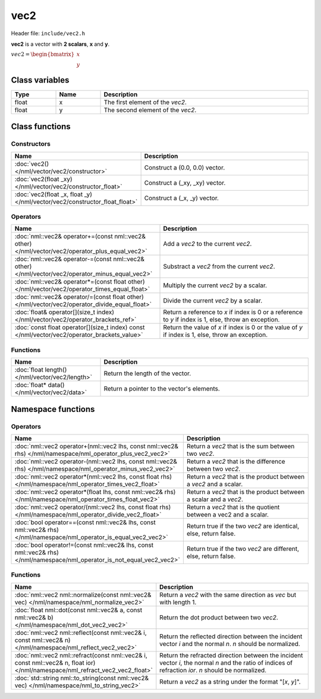 vec2
====

Header file: ``include/vec2.h``

**vec2** is a vector with **2 scalars**, **x** and **y**.

:math:`vec2 = \begin{bmatrix} x \\ y \end{bmatrix}`

Class variables
---------------

.. table::
	:width: 100%
	:widths: 15 15 70
	:class: code-table

	+-------+-------+-----------------------------------+
	| Type  | Name  | Description                       |
	+=======+=======+===================================+
	| float | x     | The first element of the *vec2*.  |
	+-------+-------+-----------------------------------+
	| float | y     | The second element of the *vec2*. |
	+-------+-------+-----------------------------------+

Class functions
---------------

Constructors
~~~~~~~~~~~~

.. table::
	:width: 100%
	:widths: 30 70
	:class: code-table

	+----------------------------------------------------------------------------+--------------------------------+
	| Name                                                                       | Description                    |
	+============================================================================+================================+
	| :doc:`vec2() </nml/vector/vec2/constructor>`                               | Construct a (0.0, 0.0) vector. |
	+----------------------------------------------------------------------------+--------------------------------+
	| :doc:`vec2(float _xy) </nml/vector/vec2/constructor_float>`                | Construct a (_xy, _xy) vector. |
	+----------------------------------------------------------------------------+--------------------------------+
	| :doc:`vec2(float _x, float _y) </nml/vector/vec2/constructor_float_float>` | Construct a (_x, _y) vector.   |
	+----------------------------------------------------------------------------+--------------------------------+

Operators
~~~~~~~~~

.. table::
	:width: 100%
	:widths: 50 50
	:class: code-table

	+---------------------------------------------------------------------------------------------------+--------------------------------------------------------------------------------------------------------+
	| Name                                                                                              | Description                                                                                            |
	+===================================================================================================+========================================================================================================+
	| :doc:`nml::vec2& operator+=(const nml::vec2& other) </nml/vector/vec2/operator_plus_equal_vec2>`  | Add a *vec2* to the current *vec2*.                                                                    |
	+---------------------------------------------------------------------------------------------------+--------------------------------------------------------------------------------------------------------+
	| :doc:`nml::vec2& operator-=(const nml::vec2& other) </nml/vector/vec2/operator_minus_equal_vec2>` | Substract a *vec2* from the current *vec2*.                                                            |
	+---------------------------------------------------------------------------------------------------+--------------------------------------------------------------------------------------------------------+
	| :doc:`nml::vec2& operator*=(const float other) </nml/vector/vec2/operator_times_equal_float>`     | Multiply the current *vec2* by a scalar.                                                               |
	+---------------------------------------------------------------------------------------------------+--------------------------------------------------------------------------------------------------------+
	| :doc:`nml::vec2& operator/=(const float other) </nml/vector/vec2/operator_divide_equal_float>`    | Divide the current *vec2* by a scalar.                                                                 |
	+---------------------------------------------------------------------------------------------------+--------------------------------------------------------------------------------------------------------+
	| :doc:`float& operator[](size_t index) </nml/vector/vec2/operator_brackets_ref>`                   | Return a reference to *x* if index is 0 or a reference to *y* if index is 1, else, throw an exception. |
	+---------------------------------------------------------------------------------------------------+--------------------------------------------------------------------------------------------------------+
	| :doc:`const float operator[](size_t index) const </nml/vector/vec2/operator_brackets_value>`      | Return the value of *x* if index is 0 or the value of *y* if index is 1, else, throw an exception.     |
	+---------------------------------------------------------------------------------------------------+--------------------------------------------------------------------------------------------------------+

Functions
~~~~~~~~~

.. table::
	:width: 100%
	:widths: 30 70
	:class: code-table

	+-------------------------------------------------+--------------------------------------------+
	| Name                                            | Description                                |
	+=================================================+============================================+
	| :doc:`float length() </nml/vector/vec2/length>` | Return the length of the vector.           |
	+-------------------------------------------------+--------------------------------------------+
	| :doc:`float* data() </nml/vector/vec2/data>`    | Return a pointer to the vector's elements. |
	+-------------------------------------------------+--------------------------------------------+

Namespace functions
-------------------

Operators
~~~~~~~~~

.. table::
	:width: 100%
	:widths: 40 60
	:class: code-table

	+-------------------------------------------------------------------------------------------------------------------------+---------------------------------------------------------------------+
	| Name                                                                                                                    | Description                                                         |
	+=========================================================================================================================+=====================================================================+
	| :doc:`nml::vec2 operator+(nml::vec2 lhs, const nml::vec2& rhs) </nml/namespace/nml_operator_plus_vec2_vec2>`            | Return a *vec2* that is the sum between two *vec2*.                 |
	+-------------------------------------------------------------------------------------------------------------------------+---------------------------------------------------------------------+
	| :doc:`nml::vec2 operator-(nml::vec2 lhs, const nml::vec2& rhs) </nml/namespace/nml_operator_minus_vec2_vec2>`           | Return a *vec2* that is the difference between two *vec2*.          |
	+-------------------------------------------------------------------------------------------------------------------------+---------------------------------------------------------------------+
	| :doc:`nml::vec2 operator*(nml::vec2 lhs, const float rhs) </nml/namespace/nml_operator_times_vec2_float>`               | Return a *vec2* that is the product between a *vec2* and a scalar.  |
	+-------------------------------------------------------------------------------------------------------------------------+---------------------------------------------------------------------+
	| :doc:`nml::vec2 operator*(float lhs, const nml::vec2& rhs) </nml/namespace/nml_operator_times_float_vec2>`              | Return a *vec2* that is the product between a scalar and a *vec2*.  |
	+-------------------------------------------------------------------------------------------------------------------------+---------------------------------------------------------------------+
	| :doc:`nml::vec2 operator/(nml::vec2 lhs, const float rhs) </nml/namespace/nml_operator_divide_vec2_float>`              | Return a *vec2* that is the quotient between a vec2 and a scalar.   |
	+-------------------------------------------------------------------------------------------------------------------------+---------------------------------------------------------------------+
	| :doc:`bool operator==(const nml::vec2& lhs, const nml::vec2& rhs) </nml/namespace/nml_operator_is_equal_vec2_vec2>`     | Return true if the two *vec2* are identical, else, return false.    |
	+-------------------------------------------------------------------------------------------------------------------------+---------------------------------------------------------------------+
	| :doc:`bool operator!=(const nml::vec2& lhs, const nml::vec2& rhs) </nml/namespace/nml_operator_is_not_equal_vec2_vec2>` | Return true if the two *vec2* are different, else, return false.    |
	+-------------------------------------------------------------------------------------------------------------------------+---------------------------------------------------------------------+

Functions
~~~~~~~~~

.. table::
	:width: 100%
	:widths: 40 60
	:class: code-table

	+-------------------------------------------------------------------------------------------------------------------------------+--------------------------------------------------------------------------------------------------------------------------------------------------------+
	| Name                                                                                                                          | Description                                                                                                                                            |
	+===============================================================================================================================+========================================================================================================================================================+
	| :doc:`nml::vec2 nml::normalize(const nml::vec2& vec) </nml/namespace/nml_normalize_vec2>`                                     | Return a *vec2* with the same direction as *vec* but with length 1.                                                                                    |
	+-------------------------------------------------------------------------------------------------------------------------------+--------------------------------------------------------------------------------------------------------------------------------------------------------+
	| :doc:`float nml::dot(const nml::vec2& a, const nml::vec2& b) </nml/namespace/nml_dot_vec2_vec2>`                              | Return the dot product between two *vec2*.                                                                                                             |
	+-------------------------------------------------------------------------------------------------------------------------------+--------------------------------------------------------------------------------------------------------------------------------------------------------+
	| :doc:`nml::vec2 nml::reflect(const nml::vec2& i, const nml::vec2& n) </nml/namespace/nml_reflect_vec2_vec2>`                  | Return the reflected direction between the incident vector *i* and the normal *n*. *n* should be normalized.                                           |
	+-------------------------------------------------------------------------------------------------------------------------------+--------------------------------------------------------------------------------------------------------------------------------------------------------+
	| :doc:`nml::vec2 nml::refract(const nml::vec2& i, const nml::vec2& n, float ior) </nml/namespace/nml_refract_vec2_vec2_float>` | Return the refracted direction between the incident vector *i*, the normal *n* and the ratio of indices of refraction *ior*. *n* should be normalized. |
	+-------------------------------------------------------------------------------------------------------------------------------+--------------------------------------------------------------------------------------------------------------------------------------------------------+
	| :doc:`std::string nml::to_string(const nml::vec2& vec) </nml/namespace/nml_to_string_vec2>`                                   | Return a *vec2* as a string under the format "[*x*, *y*]".                                                                                             |
	+-------------------------------------------------------------------------------------------------------------------------------+--------------------------------------------------------------------------------------------------------------------------------------------------------+